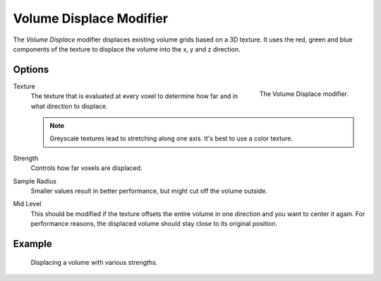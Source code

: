 .. index:: Modeling Modifiers; Volume Displace

************************
Volume Displace Modifier
************************

The *Volume Displace* modifier displaces existing volume grids based on a 3D texture.
It uses the red, green and blue components of the texture to displace the volume into the x, y and z direction.




Options
=======

.. figure:: /images/modeling_modifiers_deform_volume-displace_panel.png
   :align: right
   :width: 300px

   The Volume Displace modifier.

Texture
   The texture that is evaluated at every voxel to determine how far and in what direction to displace.

   .. note::

      Greyscale textures lead to stretching along one axis.
      It's best to use a color texture.

Strength
   Controls how far voxels are displaced.

Sample Radius
   Smaller values result in better performance, but might cut off the volume outside.

Mid Level
   This should be modified if the texture offsets the entire volume in one direction and you want to center it again.
   For performance reasons, the displaced volume should stay close to its original position.

Example
=======

.. figure:: /images/modeling_modifiers_deform_volume-displace_example.png
   :width: 500px

   Displacing a volume with various strengths.
